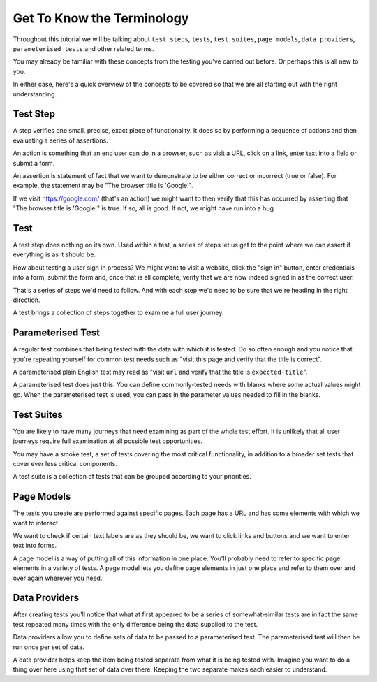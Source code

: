 ===========================
Get To Know the Terminology
===========================

Throughout this tutorial we will be talking about ``test steps``, ``tests``, ``test suites``, ``page models``,
``data providers``, ``parameterised tests`` and other related terms.

You may already be familiar with these concepts from the testing you've carried out before. Or perhaps this is all new
to you.

In either case, here's a quick overview of the concepts to be covered so that we are all starting out with the right
understanding.

---------
Test Step
---------

A step verifies one small, precise, exact piece of functionality. It does so by performing a sequence of actions
and then evaluating a series of assertions.

An action is something that an end user can do in a browser, such as visit a URL, click on a link, enter text into a
field or submit a form.

An assertion is statement of fact that we want to demonstrate to be either correct or incorrect (true or false).
For example, the statement may be "The browser title is 'Google'".

If we visit https://google.com/ (that's an action) we might want to then verify that this has occurred by asserting
that "The browser title is 'Google'" is true. If so, all is good. If not, we might
have run into a bug.

----
Test
----

A test step does nothing on its own. Used within a test, a series of steps let us get to the point where we can assert
if everything is as it should be.

How about testing a user sign in process? We might want to visit a website, click the "sign in" button, enter credentials
into a form, submit the form and, once that is all complete, verify that we are now indeed signed in as the correct
user.

That's a series of steps we'd need to follow. And with each step we'd need to be sure that we're heading in the right
direction.

A test brings a collection of steps together to examine a full user journey.

------------------
Parameterised Test
------------------

A regular test combines that being tested with the data with which it is tested. Do so often enough and you notice that
you're repeating yourself for common test needs such as "visit this page and verify that the title is correct".

A parameterised plain English test may read as "visit ``url`` and verify that the title is
``expected-title``".

A parameterised test does just this. You can define commonly-tested needs with blanks where some actual values might go.
When the parameterised test is used, you can pass in the parameter values needed to fill in the blanks.

-----------
Test Suites
-----------

You are likely to have many journeys that need examining as part of the whole test effort. It is unlikely that all
user journeys require full examination at all possible test opportunities.

You may have a smoke test, a set of tests covering the most critical functionality, in addition to a broader set tests
that cover ever less critical components.

A test suite is a collection of tests that can be grouped according to your priorities.

-----------
Page Models
-----------

The tests you create are performed against specific pages. Each page has a URL and has some elements with which we
want to interact.

We want to check if certain text labels are as they should be, we want to click links and buttons and we
want to enter text into forms.

A page model is a way of putting all of this information in one place. You'll probably need to refer to specific
page elements in a variety of tests. A page model lets you define page elements in just one place and refer to them
over and over again wherever you need.

--------------
Data Providers
--------------

After creating tests you'll notice that what at first appeared to be a series of somewhat-similar tests are in fact
the same test repeated many times with the only difference being the data supplied to the test.

Data providers allow you to define sets of data to be passed to a parameterised test. The parameterised test will then
be run once per set of data.

A data provider helps keep the item being tested separate from what it is being tested with. Imagine you want to do
a thing over here using that set of data over there. Keeping the two separate makes each easier to understand.
